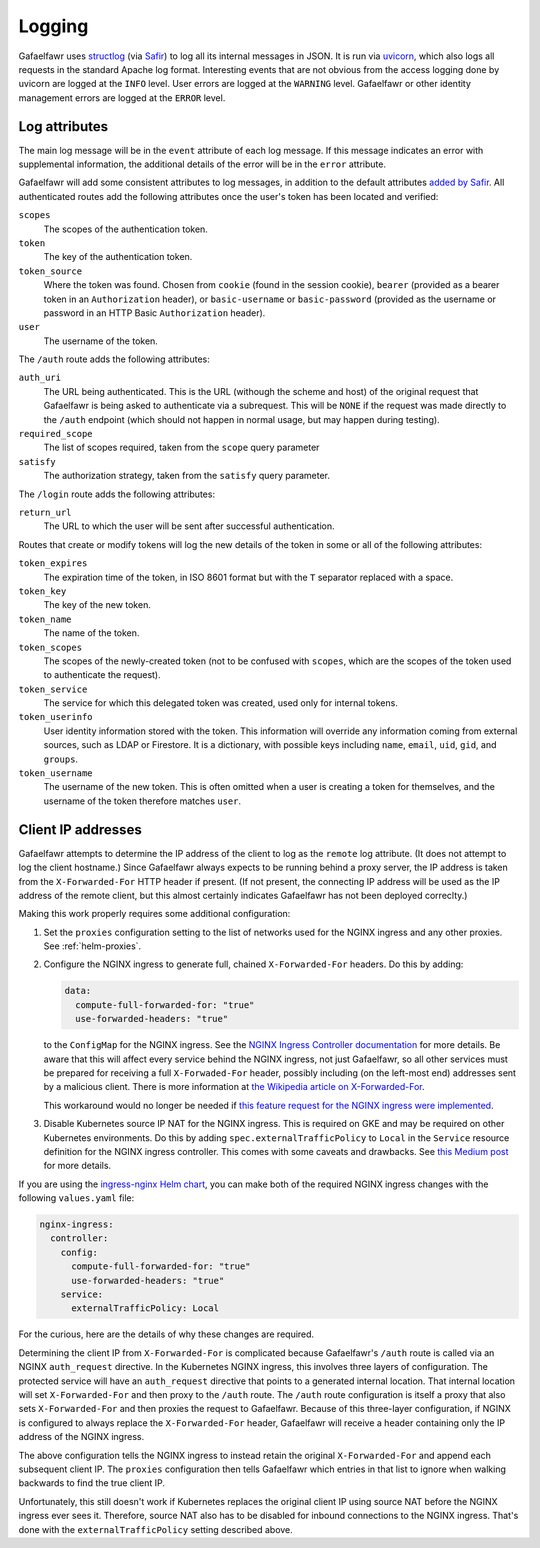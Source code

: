 #######
Logging
#######

Gafaelfawr uses structlog_ (via Safir_) to log all its internal messages in JSON.
It is run via uvicorn_, which also logs all requests in the standard Apache log format.
Interesting events that are not obvious from the access logging done by uvicorn are logged at the ``INFO`` level.
User errors are logged at the ``WARNING`` level.
Gafaelfawr or other identity management errors are logged at the ``ERROR`` level.

.. _Safir: https://safir.lsst.io/
.. _structlog: https://www.structlog.org/en/stable/
.. _uvicorn: https://www.uvicorn.org/

Log attributes
==============

The main log message will be in the ``event`` attribute of each log message.
If this message indicates an error with supplemental information, the additional details of the error will be in the ``error`` attribute.

Gafaelfawr will add some consistent attributes to log messages, in addition to the default attributes `added by Safir <https://safir.lsst.io/user-guide/logging.html>`__.
All authenticated routes add the following attributes once the user's token has been located and verified:

``scopes``
    The scopes of the authentication token.

``token``
    The key of the authentication token.

``token_source``
    Where the token was found.
    Chosen from ``cookie`` (found in the session cookie), ``bearer`` (provided as a bearer token in an ``Authorization`` header), or ``basic-username`` or ``basic-password`` (provided as the username or password in an HTTP Basic ``Authorization`` header).

``user``
    The username of the token.

The ``/auth`` route adds the following attributes:

``auth_uri``
    The URL being authenticated.
    This is the URL (withough the scheme and host) of the original request that Gafaelfawr is being asked to authenticate via a subrequest.
    This will be ``NONE`` if the request was made directly to the ``/auth`` endpoint (which should not happen in normal usage, but may happen during testing).

``required_scope``
    The list of scopes required, taken from the ``scope`` query parameter

``satisfy``
    The authorization strategy, taken from the ``satisfy`` query parameter.

The ``/login`` route adds the following attributes:

``return_url``
    The URL to which the user will be sent after successful authentication.

Routes that create or modify tokens will log the new details of the token in some or all of the following attributes:

``token_expires``
    The expiration time of the token, in ISO 8601 format but with the ``T`` separator replaced with a space.

``token_key``
    The key of the new token.

``token_name``
    The name of the token.

``token_scopes``
    The scopes of the newly-created token (not to be confused with ``scopes``, which are the scopes of the token used to authenticate the request).

``token_service``
    The service for which this delegated token was created, used only for internal tokens.

``token_userinfo``
    User identity information stored with the token.
    This information will override any information coming from external sources, such as LDAP or Firestore.
    It is a dictionary, with possible keys including ``name``, ``email``, ``uid``, ``gid``, and ``groups``.

``token_username``
    The username of the new token.
    This is often omitted when a user is creating a token for themselves, and the username of the token therefore matches ``user``.

.. _client-ips:

Client IP addresses
===================

Gafaelfawr attempts to determine the IP address of the client to log as the ``remote`` log attribute.
(It does not attempt to log the client hostname.)
Since Gafaelfawr always expects to be running behind a proxy server, the IP address is taken from the ``X-Forwarded-For`` HTTP header if present.
(If not present, the connecting IP address will be used as the IP address of the remote client, but this almost certainly indicates Gafaelfawr has not been deployed correclty.)

Making this work properly requires some additional configuration:

#. Set the ``proxies`` configuration setting to the list of networks used for the NGINX ingress and any other proxies.
   See :ref:`helm-proxies`.

#. Configure the NGINX ingress to generate full, chained ``X-Forwarded-For`` headers.
   Do this by adding:

   .. code-block:: yaml

      data:
        compute-full-forwarded-for: "true"
        use-forwarded-headers: "true"

   to the ``ConfigMap`` for the NGINX ingress.
   See the `NGINX Ingress Controller documentation <https://kubernetes.github.io/ingress-nginx/user-guide/nginx-configuration/configmap/>`__ for more details.
   Be aware that this will affect every service behind the NGINX ingress, not just Gafaelfawr, so all other services must be prepared for receiving a full ``X-Forwaded-For`` header, possibly including (on the left-most end) addresses sent by a malicious client.
   There is more information at `the Wikipedia article on X-Forwarded-For <https://en.wikipedia.org/wiki/X-Forwarded-For>`__.

   This workaround would no longer be needed if `this feature request for the NGINX ingress were implemented <https://github.com/kubernetes/ingress-nginx/issues/5547>`__.

#. Disable Kubernetes source IP NAT for the NGINX ingress.
   This is required on GKE and may be required on other Kubernetes environments.
   Do this by adding ``spec.externalTrafficPolicy`` to ``Local`` in the ``Service`` resource definition for the NGINX ingress controller.
   This comes with some caveats and drawbacks.
   See `this Medium post <https://medium.com/pablo-perez/k8s-externaltrafficpolicy-local-or-cluster-40b259a19404>`__ for more details.

If you are using the `ingress-nginx Helm chart <https://github.com/kubernetes/ingress-nginx/tree/main/charts/ingress-nginx>`__, you can make both of the required NGINX ingress changes with the following ``values.yaml`` file:

.. code-block:: yaml

   nginx-ingress:
     controller:
       config:
         compute-full-forwarded-for: "true"
         use-forwarded-headers: "true"
       service:
         externalTrafficPolicy: Local

For the curious, here are the details of why these changes are required.

Determining the client IP from ``X-Forwarded-For`` is complicated because Gafaelfawr's ``/auth`` route is called via an NGINX ``auth_request`` directive.
In the Kubernetes NGINX ingress, this involves three layers of configuration.
The protected service will have an ``auth_request`` directive that points to a generated internal location.
That internal location will set ``X-Forwarded-For`` and then proxy to the ``/auth`` route.
The ``/auth`` route configuration is itself a proxy that also sets ``X-Forwarded-For`` and then proxies the request to Gafaelfawr.
Because of this three-layer configuration, if NGINX is configured to always replace the ``X-Forwarded-For`` header, Gafaelfawr will receive a header containing only the IP address of the NGINX ingress.

The above configuration tells the NGINX ingress to instead retain the original ``X-Forwarded-For`` and append each subsequent client IP.
The ``proxies`` configuration then tells Gafaelfawr which entries in that list to ignore when walking backwards to find the true client IP.

Unfortunately, this still doesn't work if Kubernetes replaces the original client IP using source NAT before the NGINX ingress ever sees it.
Therefore, source NAT also has to be disabled for inbound connections to the NGINX ingress.
That's done with the ``externalTrafficPolicy`` setting described above.
